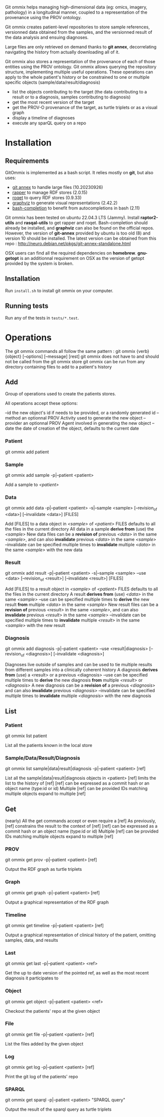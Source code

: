 Git ommix helps managing high-dimensional data (eg: omics, imagery, pathology) in a longitudinal manner, coupled to a representation of the provenance using the PROV ontology.

Git ommix creates patient-level repositories to store sample references, versionned data obtained from the samples, and the versionned result of the data analysis and ensuing diagnoses.

Large files are only retrieved on demand thanks to *git annex*, decorrelating navigating the history from actually downloading all of it.

Git ommix also stores a representation of the provenance of each of those entities using the PROV ontology.
Git ommix allows querying the repository structure, implementing multiple useful operations. These operations can apply to the whole patient's history or be constrained to one or multiple specific objects (sample/data/result/diagnosis)
- list the objects contributing to the target (the data contributing to a result or to a diagnosis, samples contributing to diagnosis)
- get the most recent version of the target
- get the PROV-O provenance of the target, as turtle triplets or as a visual graph
- display a timeline of diagnoses
- execute any sparQL query on a repo

* Installation

** Requirements

GitOmmix is implemented as a bash script.
It relies mostly on *git*, but also uses:
- [[https://git-annex.branchable.com][git annex]] to handle large files (10.20230926)
- [[https://librdf.org/raptor/rapper.html][rapper]] to manage RDF stores (2.0.15)
- [[https://librdf.org/rasqal/roqet.html][roqet]] to query RDF stores (0.9.33)
- [[https://graphviz.org/][graphviz]] to generate visual representations (2.42.2)
- [[https://github.com/scop/bash-completion/][bash-completion]] to benefit from autocompletions in bash (2.11)

Git ommix has been tested on ubuntu 22.04.3 LTS (Jammy).  
Install *raptor2-utils* and *rasqal-utils* to get rapper and roqet.  
Bash-completion should already be installed, and *graphviz* can also be found on the official repos.  
However, the version of *git-annex* provided by ubuntu is too old (8) and version 10 should be installed.
The latest version can be obtained from this repo : http://neuro.debian.net/pkgs/git-annex-standalone.html

OSX users can find all the required dependencies on *homebrew*.
*gnu-getopt* is an additionnal requirement on OSX as the version of getopt provided by the system is broken.

** Installation

Run ~install.sh~ to install git ommix on your computer.

** Running tests

Run any of the tests in ~tests/*.test~.

* Operations

The git ommix commands all follow the same pattern : git ommix {verb} {object} [--options] [--message] [rest]
git ommix does not have to and should not be called from the git ommix store
git ommix can be run from any directory containing files to add to a patient's history

** Add

Group of operations used to create the patients stores.

All operations accept these options:

--id the new object's id if needs to be provided, or a randomly generated id
--method an optionnal PROV Activity used to generate the new object
--provider an optionnal PROV Agent involved in generating the new object
--date the date of creation ef the object, defaults to the current date

*** Patient

git ommix add patient

*** Sample

git ommix add sample -p|--patient <patient>

Add a sample to /<patient>/

*** Data

git ommix add data -p|--patient <patient> -s|--sample <sample> [--revision_of <data>] [--invalidate <data>] [FILES]

Add [FILES] to a data object in /<sample>/ of /<patient>/
FILES defaults to all the files in the current directory
All data in a sample *derive from* (use) the /<sample>/
New data files can be a *revision of* previous /<data>/ in the same /<sample>/, and can also *invalidate* previous /<data>/ in the same /<sample>/
--invalidate can be specified multiple times to *invalidate* multiple /<data>/ in the same /<sample>/ with the new data

*** Result

git ommix add result -p|--patient <patient> -s|--sample <sample> --use <data> [--revision_of <result>] [--invalidate <result>] [FILES]

Add [FILES] to a result object in /<sample>/ of /<patient>/
FILES defaults to all the files in the current directory
A result *derives from* (use) /<data>/ in the same /<sample>/
--use can be specified multiple times to *derive* the new result *from* multiple /<data>/ in the same /<sample>/
New result files can be a *revision of* previous /<result>/ in the same /<sample>/, and can also *invalidate* previous /<result>/ in the same /<sample>/
--invalidate can be specified multiple times to *invalidate* multiple /<result>/ in the same /<sample>/ with the new result

*** Diagnosis

git ommix add diagnosis -p|--patient <patient> --use <result|diagnosis> [--revision_of <diagnosis>] [--invalidate <diagnosis>]

Diagnoses live outside of samples and can be used to tie multiple results from different samples into a clinically coherent history
A diagnosis *derives from* (use) a <result> or a previous <diagnosis>
--use can be specified multiple times to *derive* the new diagnosis *from* multiple /<result>/ or /<diagnosis>/
A new diagnosis can be a *revision of* a previous /<diagnosis>/ and can also *invalidate* previous /<diagnosis>/
--invalidate can be specified multiple times to *invalidate* multiple /<diagnosis>/ with the new diagnosis

** List

*** Patient

git ommix list patient

List all the patients known in the local store

*** Sample/Data/Result/Diagnosis

git ommix list sample|data|result|diagnosis -p|--patient <patient> [ref]

List all the sample|data|result|diagnosis objects in <patient>
[ref] limits the list to the history of [ref]
[ref] can be expressed as a commit hash or an object name (type:id or id)
Multiple [ref] can be provided
IDs matching multiple objects expand to multiple [ref]

** Get

(nearly) All the get commands accept or even require a [ref]
As previously, [ref] constrains the result to the context of [ref]
[ref] can be expressed as a commit hash or an object name (type:id or id)
Multiple [ref] can be provided
IDs matching multiple objects expand to multiple [ref]

*** PROV

git ommix get prov -p|--patient <patient> [ref]

Output the RDF graph as turtle triplets

*** Graph

git ommix get graph -p|--patient <patient> [ref]

Output a graphical representation of the RDF graph

*** Timeline

git ommix get timeline -p|--patient <patient> [ref]

Output a graphical representation of clinical history of the patient, omitting samples, data, and results

*** Last

git ommix get last -p|--patient <patient> <ref>

Get the up to date version of the pointed ref, as well as the most recent diagnosis it participates to

*** Object

git ommix get object -p|--patient <patient> <ref>

Checkout the patients' repo at the given object

*** File

git ommix get file -p|--patient <patient> [ref]

List the files added by the given object

*** Log

git ommix get log -p|--patient <patient> [ref]

Print the git log of the patients' repo

*** SPARQL

git ommix get sparql -p|--patient <patient> "SPARQL query"


Output the result of the sparql query as turtle triplets
